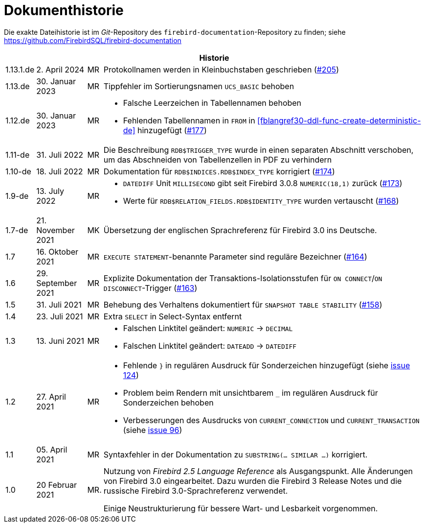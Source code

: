 :sectnums!:

[appendix]
[[fblangref30-dochist-de]]
= Dokumenthistorie

Die exakte Dateihistorie ist im _Git_-Repository des `firebird-documentation`-Repository zu finden; siehe https://github.com/FirebirdSQL/firebird-documentation

[%autowidth, width="100%", cols="4", options="header", frame="none", grid="none", role="revhistory"]
|===
4+|Historie

|1.13.1.de
|2. April 2024
|MR
|Protokollnamen werden in Kleinbuchstaben geschrieben (https://github.com/FirebirdSQL/firebird-documentation/issues/205[#205])

|1.13.de
|30. Januar 2023
|MR
|Tippfehler im Sortierungsnamen `UCS_BASIC` behoben

|1.12.de
|30. Januar 2023
|MR
a|* Falsche Leerzeichen in Tabellennamen behoben
* Fehlenden Tabellennamen in `FROM` in <<fblangref30-ddl-func-create-deterministic-de>> hinzugefügt (https://github.com/FirebirdSQL/firebird-documentation/issues/177[#177])

|1.11-de
|31. Juli 2022
|MR
|Die Beschreibung `RDB$TRIGGER_TYPE` wurde in einen separaten Abschnitt verschoben, um das Abschneiden von Tabellenzellen in PDF zu verhindern

|1.10-de
|18. Juli 2022
|MR
|Dokumentation für `RDB$INDICES.RDB$INDEX_TYPE` korrigiert (https://github.com/FirebirdSQL/firebird-documentation/issues/174[#174])

|1.9-de
|13. July 2022
|MR
a|* `DATEDIFF` Unit `MILLISECOND` gibt seit Firebird 3.0.8 `NUMERIC(18,1)` zurück (https://github.com/FirebirdSQL/firebird-documentation/issues/173[#173])
* Werte für `RDB$RELATION_FIELDS.RDB$IDENTITY_TYPE` wurden vertauscht (https://github.com/FirebirdSQL/firebird-documentation/issues/168[#168])

|1.7-de
|21. November 2021
|MK
|Übersetzung der englischen Sprachreferenz für Firebird 3.0 ins Deutsche.

|1.7
|16. Oktober 2021
|MR
|`EXECUTE STATEMENT`-benannte Parameter sind reguläre Bezeichner (https://github.com/FirebirdSQL/firebird-documentation/issues/164[#164])

|1.6
|29. September 2021
|MR
|Explizite Dokumentation der Transaktions-Isolationsstufen für `ON CONNECT`/`ON DISCONNECT`-Trigger (https://github.com/FirebirdSQL/firebird-documentation/issues/163[#163])

|1.5
|31. Juli 2021
|MR
|Behebung des Verhaltens dokumentiert für `SNAPSHOT TABLE STABILITY` (https://github.com/FirebirdSQL/firebird-documentation/issues/158[#158])

|1.4
|23. Juli 2021
|MR
|Extra `SELECT` in Select-Syntax entfernt

|1.3
|13. Juni 2021
|MR
a|* Falschen Linktitel geändert: `NUMERIC` -> `DECIMAL`
* Falschen Linktitel geändert: `DATEADD` -> `DATEDIFF`

|1.2
|27. April 2021
|MR
a|* Fehlende `}` in regulären Ausdruck für Sonderzeichen hinzugefügt (siehe https://github.com/FirebirdSQL/firebird-documentation/issues/124[issue 124])
* Problem beim Rendern mit unsichtbarem `_` im regulären Ausdruck für Sonderzeichen behoben
* Verbesserungen des Ausdrucks von `CURRENT_CONNECTION` und `CURRENT_TRANSACTION` (siehe https://github.com/FirebirdSQL/firebird-documentation/issues/96[issue 96])

|1.1
|05. April 2021
|MR
a|Syntaxfehler in der Dokumentation zu `SUBSTRING(... SIMILAR ...)` korrigiert.

|1.0
|20 Februar 2021
|MR.
a|Nutzung von _Firebird 2.5 Language Reference_ als Ausgangspunkt. Alle Änderungen von Firebird 3.0 eingearbeitet. Dazu wurden die Firebird 3 Release Notes und die russische Firebird 3.0-Sprachreferenz verwendet.

Einige Neustrukturierung für bessere Wart- und Lesbarkeit vorgenommen.
|===

:sectnums:
